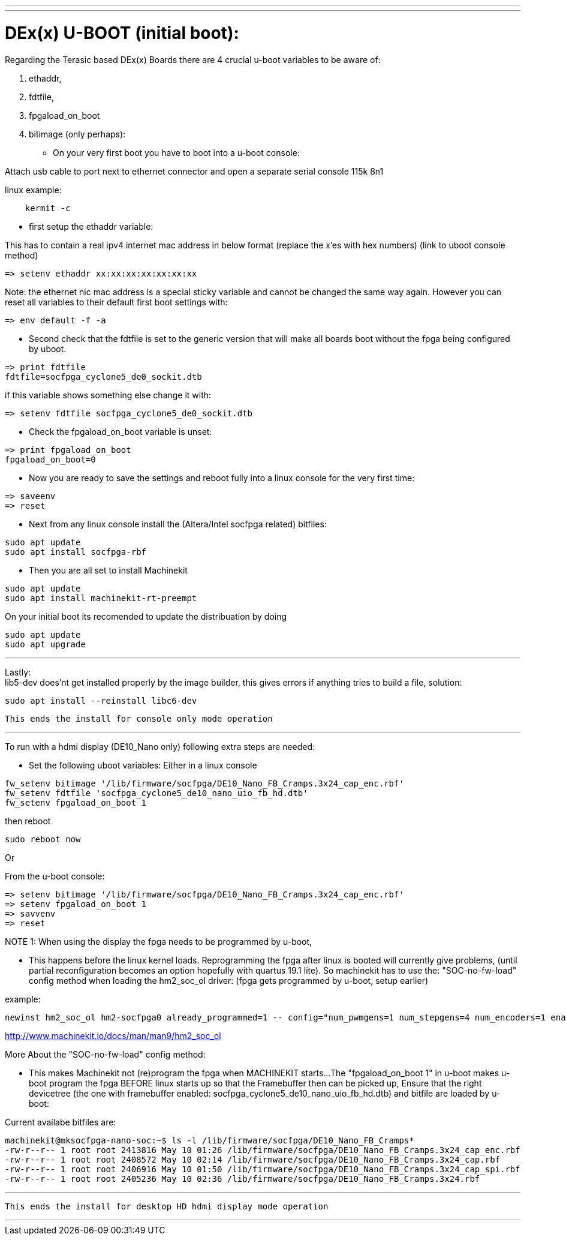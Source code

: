 ---
---

:skip-front-matter:

= DEx(x) U-BOOT (initial boot):

Regarding the Terasic based DEx(x) Boards there are 4 crucial u-boot variables to be aware of:

. ethaddr,
. fdtfile,
. fpgaload_on_boot
. bitimage (only perhaps):

* On your very first boot you have to boot into a u-boot console:

Attach usb cable to port next to ethernet connector and open a separate serial console 115k 8n1

linux example:
[source,bash]
----
    kermit -c
----

* first setup the ethaddr variable:

This has to contain a real ipv4 internet mac address in below format (replace the x'es with hex numbers)
(link to uboot console method)
[source,uboot]
----
=> setenv ethaddr xx:xx:xx:xx:xx:xx:xx
----

Note:
the ethernet nic mac address is a special sticky variable and cannot be changed the same way again.
However you can reset all variables to their default first boot settings with:
[source,uboot]
----
=> env default -f -a
----

* Second check that the fdtfile is set to the generic version that will make all boards boot without the fpga being configured
by uboot.

[source,uboot]
----
=> print fdtfile
fdtfile=socfpga_cyclone5_de0_sockit.dtb
----

if this variable shows something else change it with:


[source,uboot]
----
=> setenv fdtfile socfpga_cyclone5_de0_sockit.dtb
----

* Check the fpgaload_on_boot variable is unset:

[source,uboot]
----
=> print fpgaload_on_boot
fpgaload_on_boot=0
----
* Now you are ready to save the settings and reboot fully into a linux console for the very first time:

[source,uboot]
----
=> saveenv
=> reset
----

* Next from any linux console install the (Altera/Intel socfpga related) bitfiles:

[source,bash]
----
sudo apt update
sudo apt install socfpga-rbf
----
* Then you are all set to install Machinekit

[source,bash]
----
sudo apt update
sudo apt install machinekit-rt-preempt
----
On your initial boot its recomended to update the distribuation by doing

[source,bash]
----
sudo apt update
sudo apt upgrade
----

---


Lastly: +
lib5-dev does'nt get installed properly by the image builder, this gives errors if anything tries to build a file, solution:

[source,bash]
----
sudo apt install --reinstall libc6-dev
----

 This ends the install for console only mode operation

---

To run with a hdmi display (DE10_Nano only) following extra steps are needed:

* Set the following uboot variables:
Either in a linux console

[source,bash]
----
fw_setenv bitimage '/lib/firmware/socfpga/DE10_Nano_FB_Cramps.3x24_cap_enc.rbf'
fw_setenv fdtfile 'socfpga_cyclone5_de10_nano_uio_fb_hd.dtb'
fw_setenv fpgaload_on_boot 1
----
then reboot

[source,bash]
----
sudo reboot now
----

Or

From the u-boot console:

[source,uboot]
----
=> setenv bitimage '/lib/firmware/socfpga/DE10_Nano_FB_Cramps.3x24_cap_enc.rbf'
=> setenv fpgaload_on_boot 1
=> savvenv
=> reset
----

NOTE 1:
When using the display the fpga needs to be programmed by u-boot,

* This happens before the linux kernel loads.
Reprogramming the fpga after linux is booted will currently give problems,
(until partial reconfiguration becomes an option hopefully with quartus 19.1 lite).
So machinekit has to use the:
"SOC-no-fw-load" config method when loading the hm2_soc_ol driver:
(fpga gets programmed by u-boot, setup earlier)

example:

[source,hal]
----
newinst hm2_soc_ol hm2-socfpga0 already_programmed=1 -- config="num_pwmgens=1 num_stepgens=4 num_encoders=1 enable_adc=1" debug=1
----

http://www.machinekit.io/docs/man/man9/hm2_soc_ol

More About the  "SOC-no-fw-load" config method:

* This makes Machinekit not (re)program the fpga when MACHINEKIT starts...
The  "fpgaload_on_boot 1" in u-boot makes u-boot program the fpga
BEFORE linux starts up so that the Framebuffer then can be picked up,
Ensure that the right devicetree (the one with framebuffer enabled: socfpga_cyclone5_de10_nano_uio_fb_hd.dtb)
and bitfile are loaded by u-boot:

Current availabe bitfiles are:

[source,bash]
----
machinekit@mksocfpga-nano-soc:~$ ls -l /lib/firmware/socfpga/DE10_Nano_FB_Cramps*
-rw-r--r-- 1 root root 2413816 May 10 01:26 /lib/firmware/socfpga/DE10_Nano_FB_Cramps.3x24_cap_enc.rbf
-rw-r--r-- 1 root root 2408572 May 10 02:14 /lib/firmware/socfpga/DE10_Nano_FB_Cramps.3x24_cap.rbf
-rw-r--r-- 1 root root 2406916 May 10 01:50 /lib/firmware/socfpga/DE10_Nano_FB_Cramps.3x24_cap_spi.rbf
-rw-r--r-- 1 root root 2405236 May 10 02:36 /lib/firmware/socfpga/DE10_Nano_FB_Cramps.3x24.rbf
----
---

 This ends the install for desktop HD hdmi display mode operation

---
